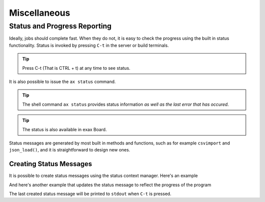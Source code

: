 Miscellaneous
=============



Status and Progress Reporting
-----------------------------

Ideally, jobs should complete fast.  When they do not, it is easy to
check the progress using the built in status functionality.  Status is
invoked by pressing ``C-t`` in the server or build terminals.

.. tip ::  Press C-t (That is CTRL + t) at any time to see status.

It is also possible to issue the ``ax status`` command.

.. tip :: The shell command ``ax status`` provides status information
   *as well as the last error that has occured*.

.. tip :: The status is also available in exax Board.

Status messages are generated by most built in methods and functions,
such as for example ``csvimport`` and ``json_load()``, and it is
straightforward to design new ones.



Creating Status Messages
........................

It is possible to create status messages using the status context
manager.  Here's an example

.. code-block ::
   :caption: Example of status context manager with static content.

   from accelerator import status
   ...
   def synthesis():
       with status('reading huge file') as s:
           jobs.source.load('bigfile')

And here's another example that updates the status message to reflect
the progress of the program

.. code-block ::
   :caption: Example of status context manager with dynamic content.

   from accelerator import status
   ...
   def analysis(sliceno):
       msg = "reached line %d already!"
       with status(msg % (0,) as update:
           for ix, data in enumerate(datasets.source.iterate(sliceno, 'data')):
           if ix % 1000000 == 0:
               update(msg % (ix,))

The last created status message will be printed to ``stdout`` when
``C-t`` is pressed.
